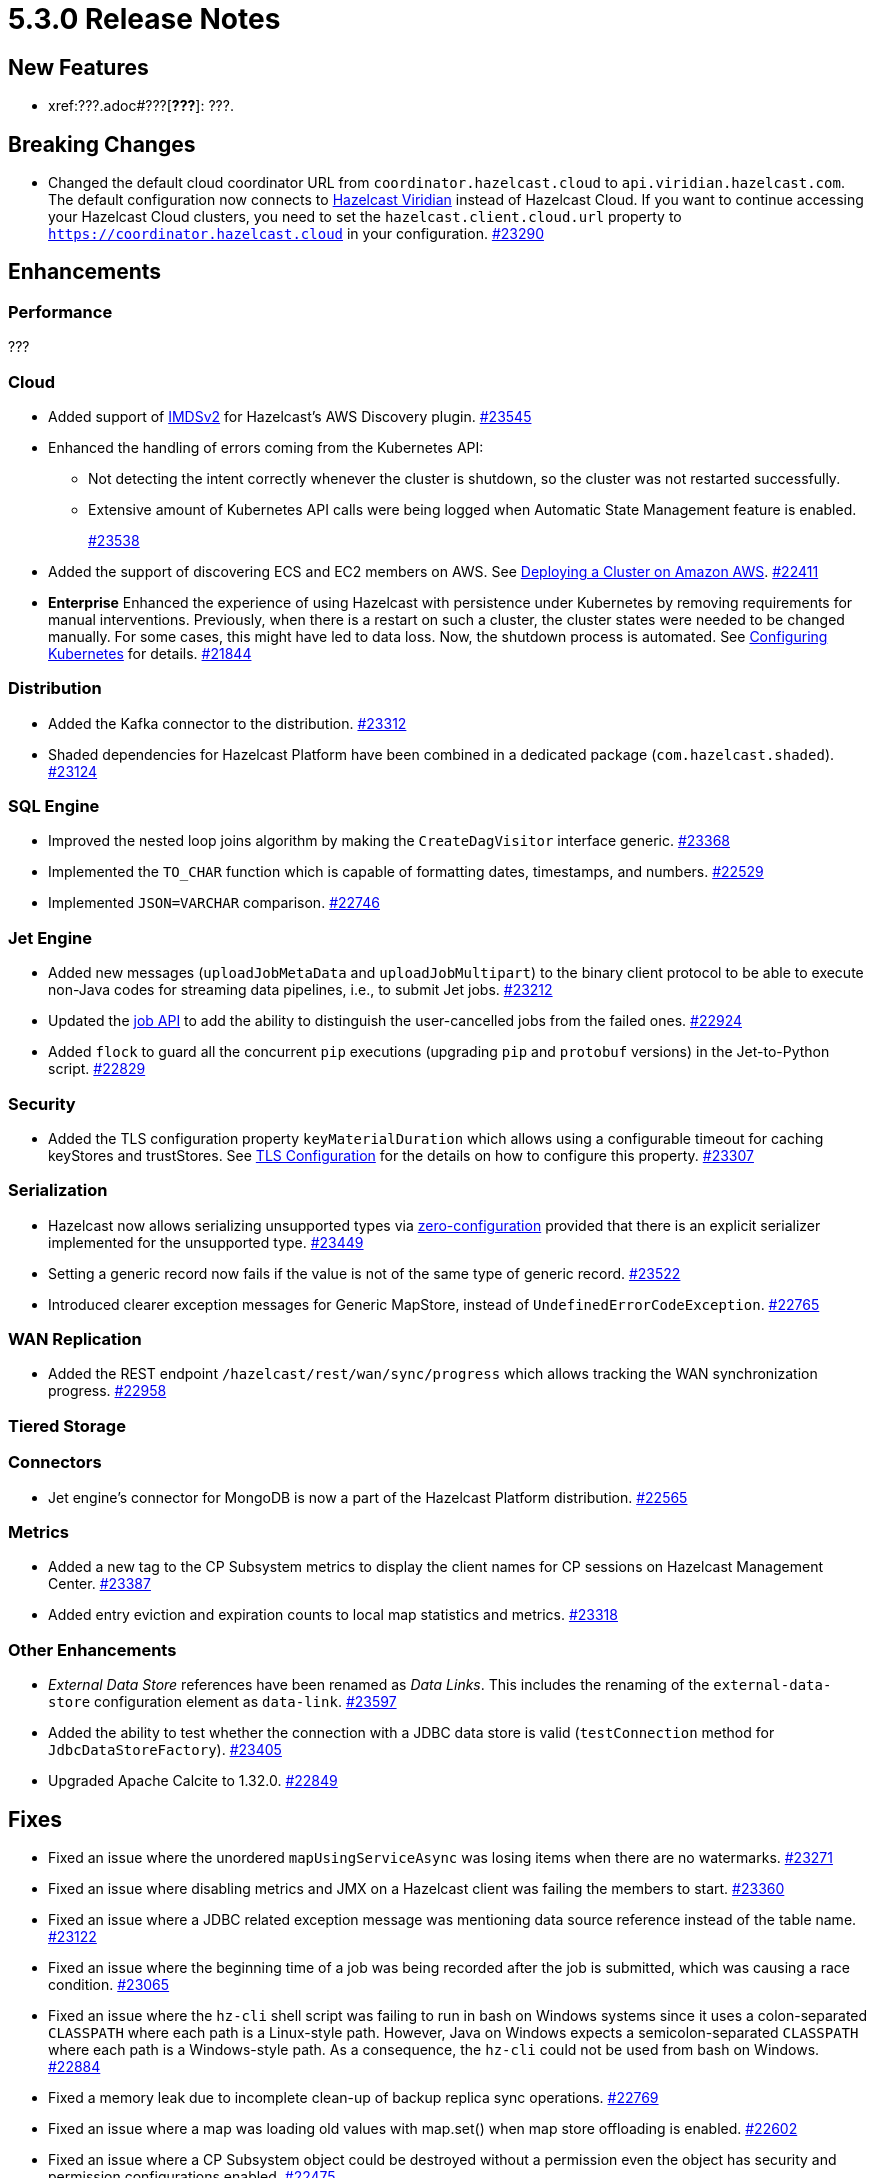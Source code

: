 = 5.3.0 Release Notes

== New Features

* xref:???.adoc#???[*???*]: ???.


== Breaking Changes

* Changed the default cloud coordinator URL from `coordinator.hazelcast.cloud` to `api.viridian.hazelcast.com`.
The default configuration now connects to https://viridian.hazelcast.com/sign-in?next=/[Hazelcast Viridian^] instead of Hazelcast Cloud.
If you want to continue accessing your Hazelcast Cloud clusters, you need to set the `hazelcast.client.cloud.url` property to `https://coordinator.hazelcast.cloud` in your configuration.
https://github.com/hazelcast/hazelcast/pull/23290[#23290]

== Enhancements

=== Performance

???

=== Cloud

* Added support of link:https://aws.amazon.com/about-aws/whats-new/2022/10/amazon-machine-images-support-instance-metadata-service-version-2-default/#:~:text=Posted%20On%3A%20Oct%203%2C%202022,depth%20against%20unauthorized%20metadata%20access.[IMDSv2^] for Hazelcast's AWS Discovery plugin.
https://github.com/hazelcast/hazelcast/pull/23545[#23545]
* Enhanced the handling of errors coming from the Kubernetes API:
** Not detecting the intent correctly whenever the cluster is shutdown, so the cluster was not restarted successfully.
** Extensive amount of Kubernetes API calls were being logged when Automatic State Management feature is enabled.
+
https://github.com/hazelcast/hazelcast/pull/23538[#23538]
* Added the support of discovering ECS and EC2 members on AWS. See xref:deploy:deploying-on-aws.adoc[Deploying a Cluster on Amazon AWS].
https://github.com/hazelcast/hazelcast/pull/22411[#22411]
* [.enterprise]*Enterprise* Enhanced the experience of using Hazelcast with persistence under Kubernetes by removing requirements for manual interventions. Previously, when there is a restart on such a cluster, the cluster states were needed to be changed manually. For some cases, this might have led to data loss. Now, the shutdown process is automated. See xref:deploy:configuring-kubernetes.adoc#running-hazelcast-enterprise-with-persistence-under-kubernetes[Configuring Kubernetes] for details.
https://github.com/hazelcast/hazelcast/pull/21844[#21844]

=== Distribution

* Added the Kafka connector to the distribution.
https://github.com/hazelcast/hazelcast/pull/23312[#23312]
* Shaded dependencies for Hazelcast Platform have been combined in a dedicated package (`com.hazelcast.shaded`).
https://github.com/hazelcast/hazelcast/pull/23124[#23124]

=== SQL Engine

* Improved the nested loop joins algorithm by making the `CreateDagVisitor` interface generic.
https://github.com/hazelcast/hazelcast/pull/23368[#23368]
* Implemented the `TO_CHAR` function which is capable of formatting dates, timestamps, and numbers.
https://github.com/hazelcast/hazelcast/pull/22529[#22529]
* Implemented `JSON=VARCHAR` comparison.
https://github.com/hazelcast/hazelcast/pull/22746[#22746]

=== Jet Engine

* Added new messages (`uploadJobMetaData` and `uploadJobMultipart`) to the binary client protocol to be able to
execute non-Java codes for streaming data pipelines, i.e., to submit Jet jobs.
https://github.com/hazelcast/hazelcast/pull/23212[#23212]
* Updated the https://docs.hazelcast.org/docs/{page-latest-supported-java-client}/javadoc/com/hazelcast/jet/Job.html#isUserCancelled--[job API] to add the ability
to distinguish the user-cancelled jobs from the failed ones.
https://github.com/hazelcast/hazelcast/pull/22924[#22924]
* Added `flock` to guard all the concurrent `pip` executions (upgrading `pip` and `protobuf` versions) in the Jet-to-Python script.
https://github.com/hazelcast/hazelcast/pull/22829[#22829]

=== Security

* Added the TLS configuration property `keyMaterialDuration` which allows using a configurable timeout for caching keyStores and trustStores.
See xref:security:tls-configuration.adoc[TLS Configuration] for the details on how to configure this property.
https://github.com/hazelcast/hazelcast/pull/23307[#23307]

=== Serialization

* Hazelcast now allows serializing unsupported types via xref:serialization:compact-serialization.adoc#using-compact-serialization-with-zero-configuration[zero-configuration]
provided that there is an explicit serializer implemented for the unsupported type.
https://github.com/hazelcast/hazelcast/pull/23449[#23449]
* Setting a generic record now fails if the value is not of the same type of generic record.
https://github.com/hazelcast/hazelcast/pull/23522[#23522]
* Introduced clearer exception messages for Generic MapStore, instead of `UndefinedErrorCodeException`.
https://github.com/hazelcast/hazelcast/pull/22765[#22765]

=== WAN Replication

* Added the REST endpoint `/hazelcast/rest/wan/sync/progress` which allows tracking the WAN synchronization progress.
https://github.com/hazelcast/hazelcast/pull/22958[#22958]

=== Tiered Storage

=== Connectors

* Jet engine's connector for MongoDB is now a part of the Hazelcast Platform distribution.
https://github.com/hazelcast/hazelcast/pull/22565[#22565]

=== Metrics

* Added a new tag to the CP Subsystem metrics to display the client names for CP sessions on Hazelcast Management Center.
https://github.com/hazelcast/hazelcast/pull/23387[#23387]
* Added entry eviction and expiration counts to local map statistics and metrics.
https://github.com/hazelcast/hazelcast/pull/23318[#23318]

=== Other Enhancements

* _External Data Store_ references have been renamed as _Data Links_. This includes the renaming of the `external-data-store` configuration element as `data-link`.
https://github.com/hazelcast/hazelcast/pull/23597[#23597]
* Added the ability to test whether the connection with a JDBC data store is valid (`testConnection` method for `JdbcDataStoreFactory`).
https://github.com/hazelcast/hazelcast/pull/23405[#23405]
* Upgraded Apache Calcite to 1.32.0.
https://github.com/hazelcast/hazelcast/pull/22849[#22849]

== Fixes

* Fixed an issue where the unordered `mapUsingServiceAsync` was losing items when there are no watermarks.
https://github.com/hazelcast/hazelcast/pull/23271[#23271]
* Fixed an issue where disabling metrics and JMX on a Hazelcast client was failing the members to start.
https://github.com/hazelcast/hazelcast/pull/23360[#23360]
* Fixed an issue where a JDBC related exception message was mentioning data source reference instead of the table name.
https://github.com/hazelcast/hazelcast/pull/23122[#23122]
* Fixed an issue where the beginning time of a job was being recorded after the job is submitted, which was causing a race condition.
https://github.com/hazelcast/hazelcast/pull/23065[#23065]
* Fixed an issue where the `hz-cli` shell script was failing to run in bash on Windows systems since it uses a colon-separated `CLASSPATH`
where each path is a Linux-style path. However, Java on Windows expects a semicolon-separated `CLASSPATH` where each path is a Windows-style path.
As a consequence, the `hz-cli` could not be used from bash on Windows.
https://github.com/hazelcast/hazelcast/pull/22884[#22884]
* Fixed a memory leak due to incomplete clean-up of backup replica sync operations.
https://github.com/hazelcast/hazelcast/pull/22769[#22769]
* Fixed an issue where a map was loading old values with map.set() when map store offloading is enabled.
https://github.com/hazelcast/hazelcast/pull/22602[#22602]
* Fixed an issue where a CP Subsystem object could be destroyed without a permission even the object has security and permission configurations enabled.
https://github.com/hazelcast/hazelcast/pull/22475[#22475]
* Fixed an issue where external data store configurations could not be added dynamically.
https://github.com/hazelcast/hazelcast/pull/22450[#22450]
* Fixed an issue where replication over WAN was failing on the source cluster members, when there are multiple batch publishers configured in a single WAN replication.
https://github.com/hazelcast/hazelcast/pull/22437[#22437]
* Fixed an issue where the map entries recovered from persistence were not expiring after their time-to-live durations.
https://github.com/hazelcast/hazelcast/pull/22279[#22279]

== Known Issues

???

== Contributors

We would like to thank the contributors from our open source community
who worked on this release:

* https://github.com/???[???]

